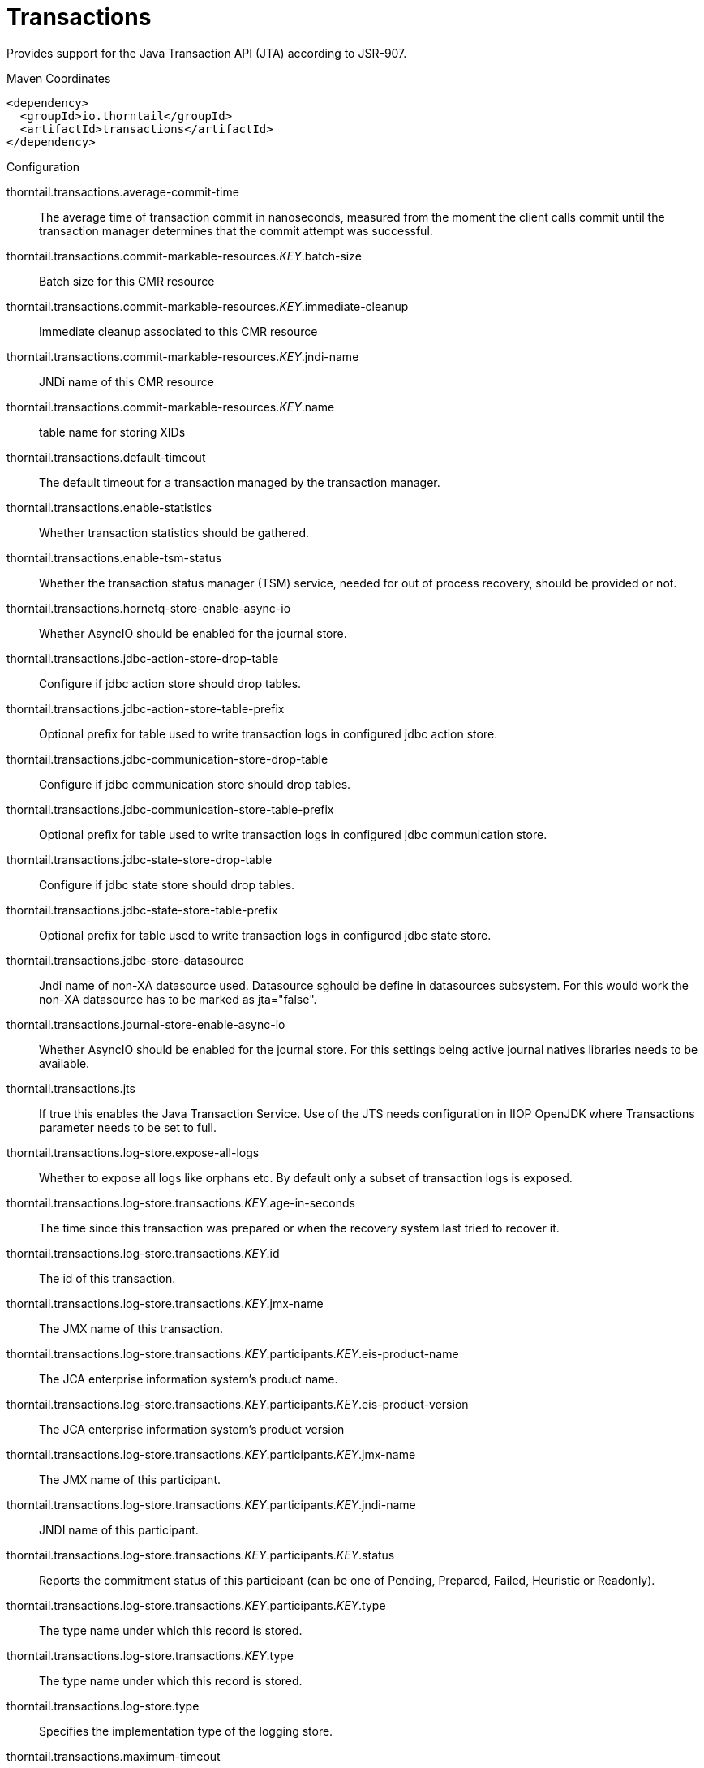= Transactions

Provides support for the Java Transaction API (JTA) according to 
JSR-907.


.Maven Coordinates
[source,xml]
----
<dependency>
  <groupId>io.thorntail</groupId>
  <artifactId>transactions</artifactId>
</dependency>
----

.Configuration

thorntail.transactions.average-commit-time:: 
The average time of transaction commit in nanoseconds, measured from the moment the client calls commit until the transaction manager determines that the commit attempt was successful.

thorntail.transactions.commit-markable-resources._KEY_.batch-size:: 
Batch size for this CMR resource

thorntail.transactions.commit-markable-resources._KEY_.immediate-cleanup:: 
Immediate cleanup associated to this CMR resource

thorntail.transactions.commit-markable-resources._KEY_.jndi-name:: 
JNDi name of this CMR resource

thorntail.transactions.commit-markable-resources._KEY_.name:: 
table name for storing XIDs

thorntail.transactions.default-timeout:: 
The default timeout for a transaction managed by the transaction manager.

thorntail.transactions.enable-statistics:: 
Whether transaction statistics should be gathered.

thorntail.transactions.enable-tsm-status:: 
Whether the transaction status manager (TSM) service, needed for out of process recovery, should be provided or not.

thorntail.transactions.hornetq-store-enable-async-io:: 
Whether AsyncIO should be enabled for the journal store.

thorntail.transactions.jdbc-action-store-drop-table:: 
Configure if jdbc action store should drop tables.

thorntail.transactions.jdbc-action-store-table-prefix:: 
Optional prefix for table used to write transaction logs in configured jdbc action store.

thorntail.transactions.jdbc-communication-store-drop-table:: 
Configure if jdbc communication store should drop tables.

thorntail.transactions.jdbc-communication-store-table-prefix:: 
Optional prefix for table used to write transaction logs in configured jdbc communication store.

thorntail.transactions.jdbc-state-store-drop-table:: 
Configure if jdbc state store should drop tables.

thorntail.transactions.jdbc-state-store-table-prefix:: 
Optional prefix for table used to write transaction logs in configured jdbc state store.

thorntail.transactions.jdbc-store-datasource:: 
Jndi name of non-XA datasource used. Datasource sghould be define in datasources subsystem. For this would work the non-XA datasource has to be marked as jta="false".

thorntail.transactions.journal-store-enable-async-io:: 
Whether AsyncIO should be enabled for the journal store. For this settings being active journal natives libraries needs to be available.

thorntail.transactions.jts:: 
If true this enables the Java Transaction Service. Use of the JTS needs configuration in IIOP OpenJDK where Transactions parameter needs to be set to full.

thorntail.transactions.log-store.expose-all-logs:: 
Whether to expose all logs like orphans etc. By default only a subset of transaction logs is exposed.

thorntail.transactions.log-store.transactions._KEY_.age-in-seconds:: 
The time since this transaction was prepared or when the recovery system last tried to recover it.

thorntail.transactions.log-store.transactions._KEY_.id:: 
The id of this transaction.

thorntail.transactions.log-store.transactions._KEY_.jmx-name:: 
The JMX name of this transaction.

thorntail.transactions.log-store.transactions._KEY_.participants._KEY_.eis-product-name:: 
The JCA enterprise information system's product name.

thorntail.transactions.log-store.transactions._KEY_.participants._KEY_.eis-product-version:: 
The JCA enterprise information system's product version

thorntail.transactions.log-store.transactions._KEY_.participants._KEY_.jmx-name:: 
The JMX name of this participant.

thorntail.transactions.log-store.transactions._KEY_.participants._KEY_.jndi-name:: 
JNDI name of this participant.

thorntail.transactions.log-store.transactions._KEY_.participants._KEY_.status:: 
Reports the commitment status of this participant (can be one of Pending, Prepared, Failed, Heuristic or Readonly).

thorntail.transactions.log-store.transactions._KEY_.participants._KEY_.type:: 
The type name under which this record is stored.

thorntail.transactions.log-store.transactions._KEY_.type:: 
The type name under which this record is stored.

thorntail.transactions.log-store.type:: 
Specifies the implementation type of the logging store.

thorntail.transactions.maximum-timeout:: 
If the default timeout is zero then this value is consulted to set the maximum timeout (in seconds) for a transaction managed by the transaction manager.

thorntail.transactions.node-identifier:: 
Used to set the node identifier on the core environment. Each Xid that Transaction Manager creates will have this identifier encoded within it and ensures Transaction Manager will only recover branches which match the specified identifier. It is imperative that this identifier is unique between Application Server instances which share either an object store or access common resource managers.

thorntail.transactions.number-of-aborted-transactions:: 
The number of aborted (i.e. rolledback) transactions.

thorntail.transactions.number-of-application-rollbacks:: 
The number of transactions that have been rolled back by application request. This includes those that timeout, since the timeout behavior is considered an attribute of the application configuration.

thorntail.transactions.number-of-committed-transactions:: 
The number of committed transactions.

thorntail.transactions.number-of-heuristics:: 
The number of transactions which have terminated with heuristic outcomes.

thorntail.transactions.number-of-inflight-transactions:: 
The number of transactions that have begun but not yet terminated.

thorntail.transactions.number-of-nested-transactions:: 
The total number of nested (sub) transactions created.

thorntail.transactions.number-of-resource-rollbacks:: 
The number of transactions that rolled back due to resource (participant) failure.

thorntail.transactions.number-of-system-rollbacks:: 
The number of transactions that have been rolled back due to internal system errors.

thorntail.transactions.number-of-timed-out-transactions:: 
The number of transactions that have rolled back due to timeout.

thorntail.transactions.number-of-transactions:: 
The total number of transactions (top-level and nested) created

thorntail.transactions.object-store-path:: 
Denotes a relative or absolute filesystem path denoting where the transaction manager object store should store data. By default the value is treated as relative to the path denoted by the "relative-to" attribute. This settings is valid when default or journal store is used. It's not used when jdbc journal store is used.

thorntail.transactions.object-store-relative-to:: 
References a global path configuration in the domain model, defaulting to the Application Server data directory (jboss.server.data.dir). The value of the "Object store path" attribute will treated as relative to this path. Undefine this attribute to disable the default behavior and force the value of the "Object store path" attribute to be treated as an absolute path.

thorntail.transactions.port:: 
Port for transaction manager

thorntail.transactions.process-id-socket-binding:: 
The name of the socket binding configuration to use if the transaction manager should use a socket-based process id. Will be 'undefined' if 'process-id-uuid' is 'true'; otherwise must be set.

thorntail.transactions.process-id-socket-max-ports:: 
The maximum number of ports to search for an open port if the transaction manager should use a socket-based process id. If the port specified by the socket binding referenced in 'process-id-socket-binding' is occupied, the next higher port will be tried until an open port is found or the number of ports specified by this attribute have been tried. Will be 'undefined' if 'process-id-uuid' is 'true'.

thorntail.transactions.process-id-uuid:: 
Indicates whether the transaction manager should use a UUID based process id.

thorntail.transactions.recovery-listener:: 
Used to specify if the recovery system should listen on a network socket or not.

thorntail.transactions.socket-binding:: 
Used to reference the correct socket binding to use for the recovery environment.

thorntail.transactions.statistics-enabled:: 
Whether transaction statistics should be gathered.

thorntail.transactions.status-port:: 
Status port for transaction manager

thorntail.transactions.status-socket-binding:: 
Used to reference the correct socket binding to use for the transaction status manager.

thorntail.transactions.use-hornetq-store:: 
Use the journal store for writing transaction logs. Set to true to enable and to false to use the default log store type. The default log store is normally one file system file per transaction log.It's alternative to jdbc based store.

thorntail.transactions.use-jdbc-store:: 
Use the jdbc store for writing transaction logs. Set to true to enable and to false to use the default log store type. The default log store is normally one file file per transaction log. It's alternative to journal based store.

thorntail.transactions.use-journal-store:: 
Use the journal store for writing transaction logs. Set to true to enable and to false to use the default log store type. The default log store creates normally one file system file per transaction log. The journal one consists from one file for all the transactions. It's alternative to jdbc based store.



